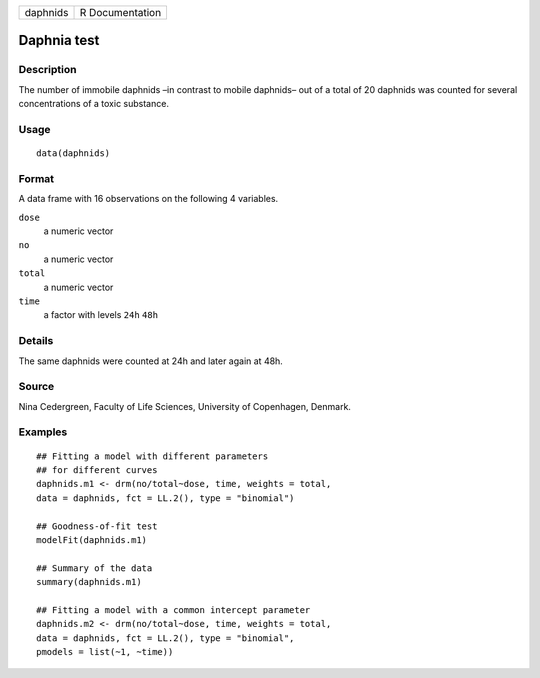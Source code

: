 +----------+-----------------+
| daphnids | R Documentation |
+----------+-----------------+

Daphnia test
------------

Description
~~~~~~~~~~~

The number of immobile daphnids –in contrast to mobile daphnids– out of
a total of 20 daphnids was counted for several concentrations of a toxic
substance.

Usage
~~~~~

::

   data(daphnids)

Format
~~~~~~

A data frame with 16 observations on the following 4 variables.

``dose``
   a numeric vector

``no``
   a numeric vector

``total``
   a numeric vector

``time``
   a factor with levels ``24h`` ``48h``

Details
~~~~~~~

The same daphnids were counted at 24h and later again at 48h.

Source
~~~~~~

Nina Cedergreen, Faculty of Life Sciences, University of Copenhagen,
Denmark.

Examples
~~~~~~~~

::


   ## Fitting a model with different parameters
   ## for different curves
   daphnids.m1 <- drm(no/total~dose, time, weights = total, 
   data = daphnids, fct = LL.2(), type = "binomial")

   ## Goodness-of-fit test
   modelFit(daphnids.m1)

   ## Summary of the data
   summary(daphnids.m1)

   ## Fitting a model with a common intercept parameter
   daphnids.m2 <- drm(no/total~dose, time, weights = total, 
   data = daphnids, fct = LL.2(), type = "binomial", 
   pmodels = list(~1, ~time))

